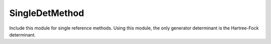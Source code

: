 .. _single_ref_method:

.. program:: single_ref_method

.. default-role:: option

===============
SingleDetMethod
===============

Include this module for single reference methods.
Using this module, the only generator determinant is the Hartree-Fock determinant.


